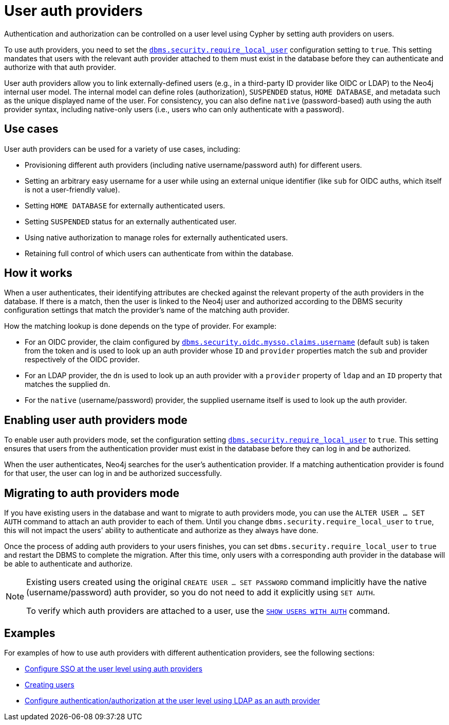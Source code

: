 :description: This section explains how to use Cypher to manage authentication and authorization at the user level using Cypher.
:page-role: enterprise-edition new-5.24

[[access-control-auth-providers]]
= User auth providers

Authentication and authorization can be controlled on a user level using Cypher by setting auth providers on users.

To use auth providers, you need to set the xref:configuration/configuration-settings.adoc#config_dbms.security.require_local_user[`dbms.security.require_local_user`] configuration setting to `true`.
This setting mandates that users with the relevant auth provider attached to them must exist in the database before they can authenticate and authorize with that auth provider.

User auth providers allow you to link externally-defined users (e.g., in a third-party ID provider like OIDC or LDAP) to the Neo4j internal user model.
The internal model can define roles (authorization), `SUSPENDED` status, `HOME DATABASE`, and metadata such as the unique displayed name of the user.
For consistency, you can also define `native` (password-based) auth using the auth provider syntax, including native-only users (i.e., users who can only authenticate with a password).

== Use cases

User auth providers can be used for a variety of use cases, including:

* Provisioning different auth providers (including native username/password auth) for different users.
* Setting an arbitrary easy username for a user while using an external unique identifier (like `sub` for OIDC auths, which itself is not a user-friendly value).
* Setting `HOME DATABASE` for externally authenticated users.
* Setting `SUSPENDED` status for an externally authenticated user.
* Using native authorization to manage roles for externally authenticated users.
* Retaining full control of which users can authenticate from within the database.

== How it works

When a user authenticates, their identifying attributes are checked against the relevant property of the auth providers in the database.
If there is a match, then the user is linked to the Neo4j user and authorized according to the DBMS security configuration settings that match the provider's name of the matching auth provider.

How the matching lookup is done depends on the type of provider.
For example:

* For an OIDC provider, the claim configured by xref:configuration/configuration-settings.adoc#config_dbms.security.oidc.-provider-.claims.username[`dbms.security.oidc.mysso.claims.username`] (default `sub`) is taken from the token and is used to look up an auth provider whose `ID` and `provider` properties match the `sub` and provider respectively of the OIDC provider.
* For an LDAP provider, the `dn` is used to look up an auth provider with a `provider` property of `ldap` and an `ID` property that matches the supplied `dn`.
* For the `native` (username/password) provider, the supplied username itself is used to look up the auth provider.

== Enabling user auth providers mode

To enable user auth providers mode, set the configuration setting xref:configuration/configuration-settings.adoc#config_dbms.security.require_local_user[`dbms.security.require_local_user`] to `true`.
This setting ensures that users from the authentication provider must exist in the database before they can log in and be authorized.

When the user authenticates, Neo4j searches for the user's authentication provider.
If a matching authentication provider is found for that user, the user can log in and be authorized successfully.

== Migrating to auth providers mode

If you have existing users in the database and want to migrate to auth providers mode, you can use the `ALTER USER ... SET AUTH` command to attach an auth provider to each of them.
Until you change `dbms.security.require_local_user` to `true`, this will not impact the users' ability to authenticate and authorize as they always have done.

Once the process of adding auth providers to your users finishes, you can set `dbms.security.require_local_user` to `true` and restart the DBMS to complete the migration.
After this time, only users with a corresponding auth provider in the database will be able to authenticate and authorize.

[NOTE]
====
Existing users created using the original `CREATE USER ... SET PASSWORD` command implicitly have the native (username/password) auth provider, so you do not need to add it explicitly using `SET AUTH`.

To verify which auth providers are attached to a user, use the xref:authentication-authorization/manage-users.adoc#access-control-list-users[`SHOW USERS WITH AUTH`] command.
====

== Examples

For examples of how to use auth providers with different authentication providers, see the following sections:

- xref:authentication-authorization/sso-integration.adoc#auth-sso-auth-providers[Configure SSO at the user level using auth providers]
- xref:authentication-authorization/manage-users.adoc#access-control-create-users[Creating users]
- xref:authentication-authorization/ldap-integration.adoc#auth-ldap-auth-providers[Configure authentication/authorization at the user level using LDAP as an auth provider]

